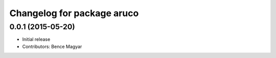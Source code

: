 ^^^^^^^^^^^^^^^^^^^^^^^^^^^
Changelog for package aruco
^^^^^^^^^^^^^^^^^^^^^^^^^^^

0.0.1 (2015-05-20)
------------------
* Initial release
* Contributors: Bence Magyar
